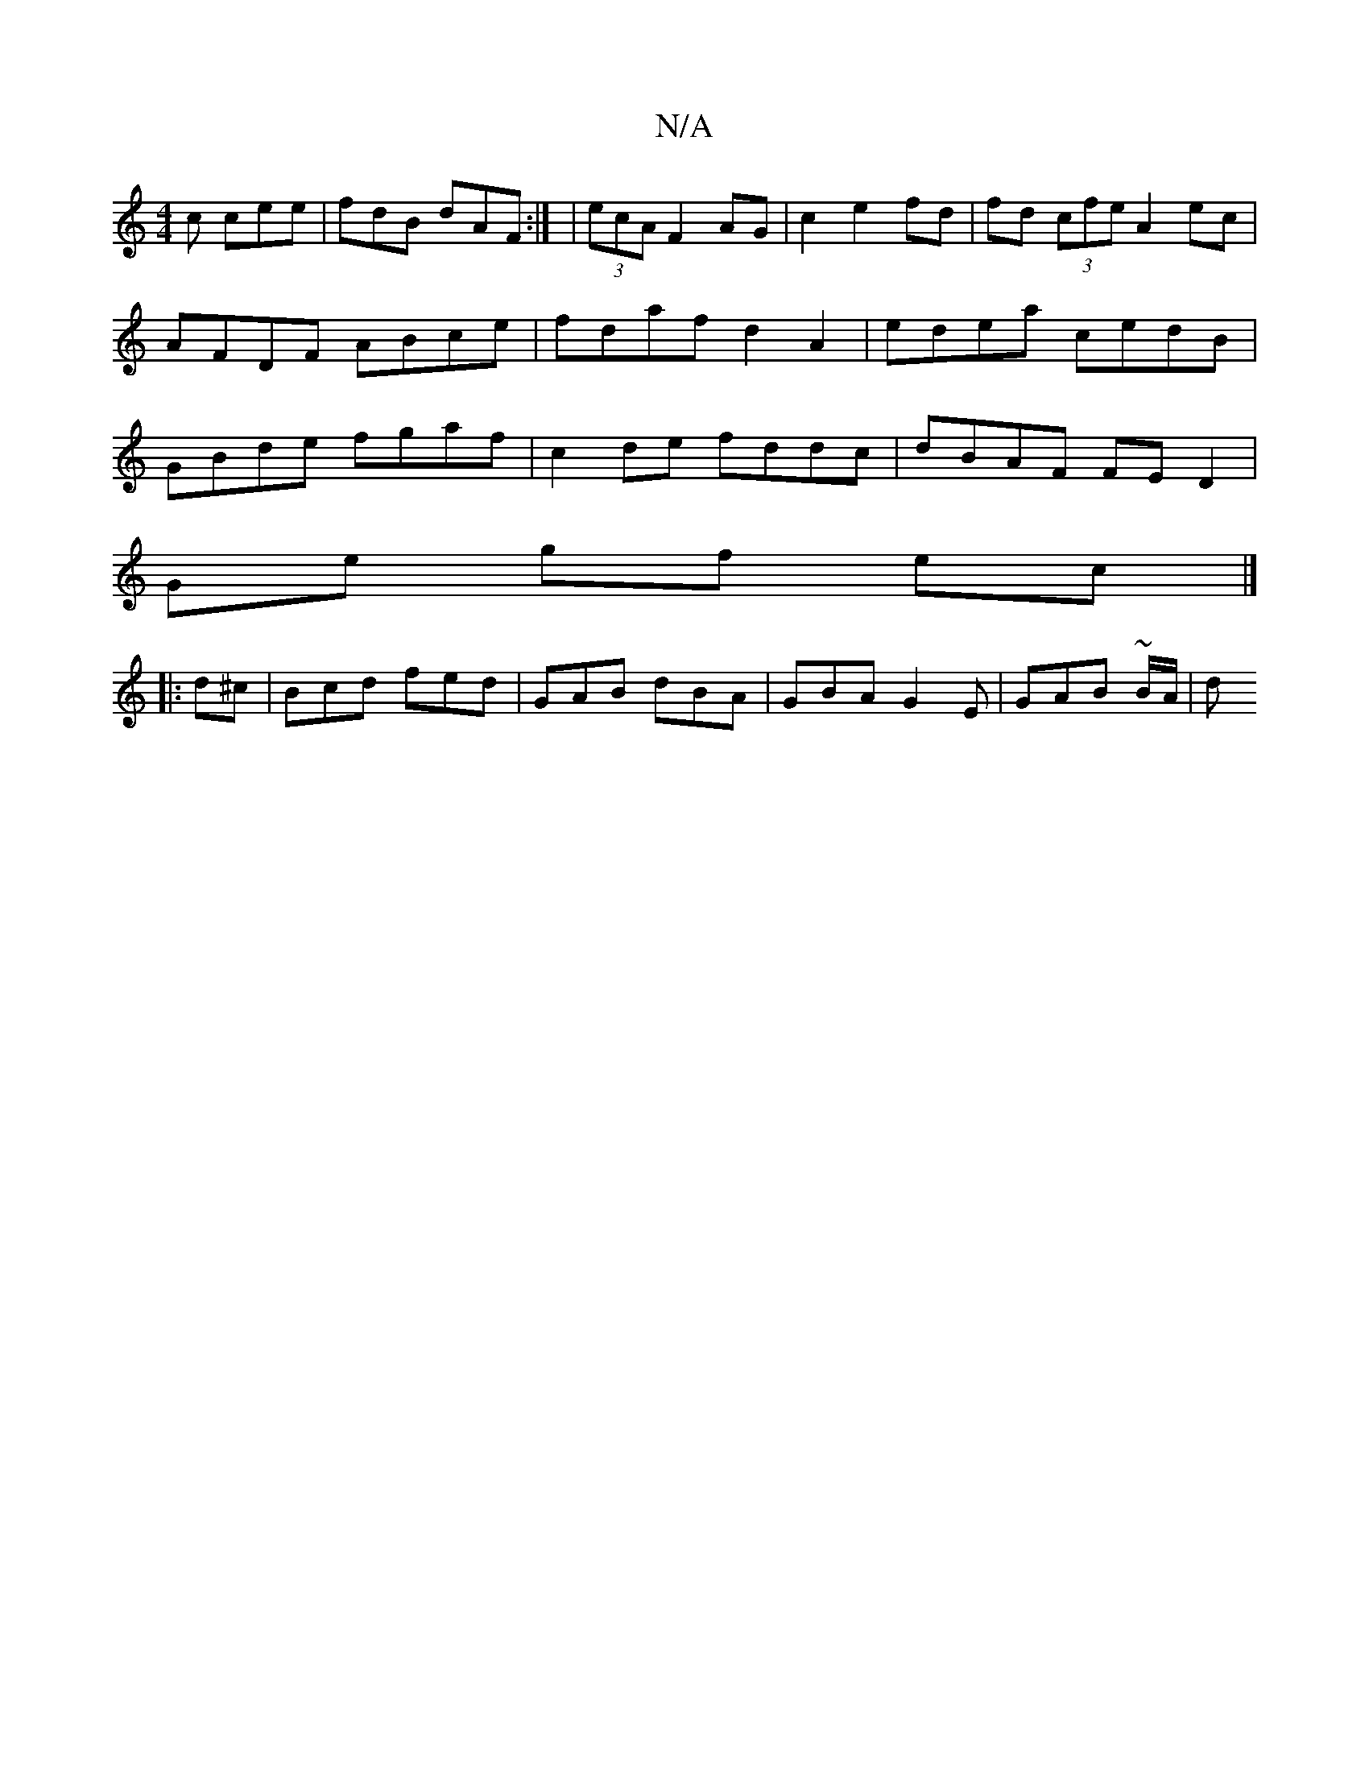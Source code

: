 X:1
T:N/A
M:4/4
R:N/A
K:Cmajor
c cee | fdB dAF :| | (3ecA F2 AG | c2 e2 fd | fd (3cfe A2 ec | AFDF ABce | fdaf d2 A2 | edea cedB | GBde fgaf | c2 de fddc | dBAF FED2 |
Ge gf ec |]
|:d^c | Bcd fed | GAB dBA | GBA G2 E | GAB ~B/A/| d
